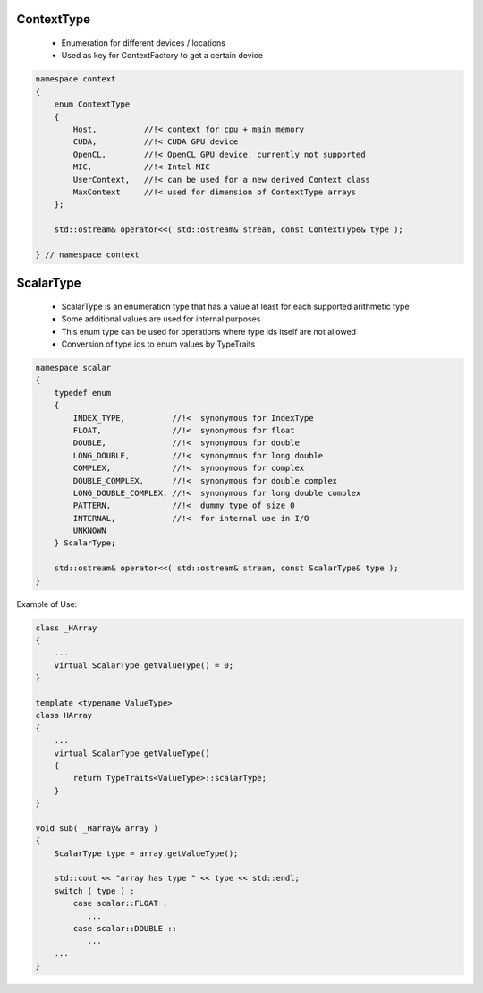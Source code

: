 ContextType
-----------

 * Enumeration for different devices / locations
 * Used as key for ContextFactory to get a certain device

.. code-block:: c++

  namespace context
  {
      enum ContextType
      {
          Host,          //!< context for cpu + main memory
          CUDA,          //!< CUDA GPU device
          OpenCL,        //!< OpenCL GPU device, currently not supported
          MIC,           //!< Intel MIC
          UserContext,   //!< can be used for a new derived Context class
          MaxContext     //!< used for dimension of ContextType arrays
      }; 
  
      std::ostream& operator<<( std::ostream& stream, const ContextType& type );

  } // namespace context


ScalarType
----------

 * ScalarType is an enumeration type that has a value at least for each supported arithmetic type
 * Some additional values are used for internal purposes
 * This enum type can be used for operations where type ids itself are not allowed
 * Conversion of type ids to enum values by TypeTraits

.. code-block:: c++

  namespace scalar
  {
      typedef enum
      {
          INDEX_TYPE,          //!<  synonymous for IndexType
          FLOAT,               //!<  synonymous for float
          DOUBLE,              //!<  synonymous for double
          LONG_DOUBLE,         //!<  synonymous for long double
          COMPLEX,             //!<  synonymous for complex
          DOUBLE_COMPLEX,      //!<  synonymous for double complex
          LONG_DOUBLE_COMPLEX, //!<  synonymous for long double complex
          PATTERN,             //!<  dummy type of size 0
          INTERNAL,            //!<  for internal use in I/O
          UNKNOWN
      } ScalarType;

      std::ostream& operator<<( std::ostream& stream, const ScalarType& type );
  }

Example of Use:

.. code-block:: c++

  class _HArray
  {
      ...
      virtual ScalarType getValueType() = 0;
  }

  template <typename ValueType>
  class HArray
  {
      ...
      virtual ScalarType getValueType()
      {
          return TypeTraits<ValueType>::scalarType;
      }
  }

  void sub( _Harray& array )
  {
      ScalarType type = array.getValueType();

      std::cout << "array has type " << type << std::endl;
      switch ( type ) :
          case scalar::FLOAT :
             ...
          case scalar::DOUBLE ::
             ...
      ...
  }
